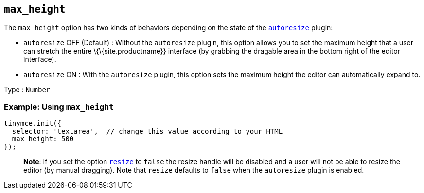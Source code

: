== `+max_height+`

The `+max_height+` option has two kinds of behaviors depending on the state of the link:{baseurl}/plugins-ref/opensource/autoresize/[`+autoresize+`] plugin:

* `+autoresize+` OFF (Default) : Without the `+autoresize+` plugin, this option allows you to set the maximum height that a user can stretch the entire \{\{site.productname}} interface (by grabbing the dragable area in the bottom right of the editor interface).
* `+autoresize+` ON : With the `+autoresize+` plugin, this option sets the maximum height the editor can automatically expand to.

Type : `+Number+`

=== Example: Using `+max_height+`

[source,js]
----
tinymce.init({
  selector: 'textarea',  // change this value according to your HTML
  max_height: 500
});
----

____
*Note*: If you set the option link:{baseurl}/initial-configuration/editor-size-options/#resize[`+resize+`] to `+false+` the resize handle will be disabled and a user will not be able to resize the editor (by manual dragging). Note that `+resize+` defaults to `+false+` when the `+autoresize+` plugin is enabled.
____
